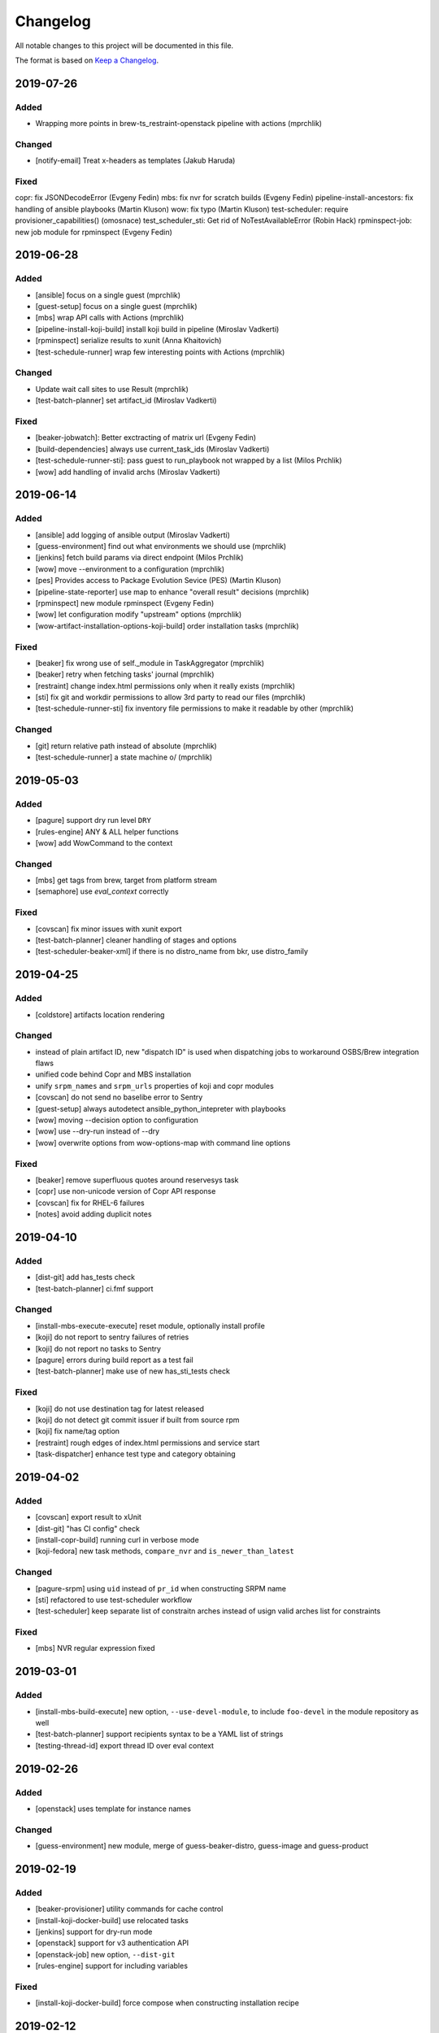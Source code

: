 Changelog
=========

All notable changes to this project will be documented in this file.

The format is based on `Keep a Changelog <https://keepachangelog.com/en/1.0.0/>`_.


2019-07-26
----------

Added
~~~~~

- Wrapping more points in brew-ts_restraint-openstack pipeline with actions (mprchlik)

Changed
~~~~~~~

- [notify-email] Treat x-headers as templates (Jakub Haruda)

Fixed
~~~~~

copr: fix JSONDecodeError (Evgeny Fedin)
mbs: fix nvr for scratch builds (Evgeny Fedin)
pipeline-install-ancestors: fix handling of ansible playbooks (Martin Kluson)
wow: fix typo (Martin Kluson)
test-scheduler: require provisioner_capabilities() (omosnace)
test_scheduler_sti: Get rid of NoTestAvailableError (Robin Hack)
rpminspect-job: new job module for rpminspect (Evgeny Fedin)


2019-06-28
----------

Added
~~~~~

- [ansible] focus on a single guest (mprchlik)
- [guest-setup] focus on a single guest (mprchlik)
- [mbs] wrap API calls with Actions (mprchlik)
- [pipeline-install-koji-build] install koji build in pipeline (Miroslav Vadkerti)
- [rpminspect] serialize results to xunit (Anna Khaitovich)
- [test-schedule-runner] wrap few interesting points with Actions (mprchlik)

Changed
~~~~~~~

- Update wait call sites to use Result (mprchlik)
- [test-batch-planner] set artifact_id (Miroslav Vadkerti)

Fixed
~~~~~

- [beaker-jobwatch]: Better exctracting of matrix url (Evgeny Fedin)
- [build-dependencies] always use current_task_ids (Miroslav Vadkerti)
- [test-schedule-runner-sti]: pass guest to run_playbook not wrapped by a list (Milos Prchlik)
- [wow] add handling of invalid archs (Miroslav Vadkerti)


2019-06-14
----------

Added
~~~~~

- [ansible] add logging of ansible output (Miroslav Vadkerti)
- [guess-environment] find out what environments we should use (mprchlik)
- [jenkins] fetch build params via direct endpoint (Milos Prchlik)
- [wow] move --environment to a configuration (mprchlik)
- [pes] Provides access to Package Evolution Sevice (PES) (Martin Kluson)
- [pipeline-state-reporter] use map to enhance "overall result" decisions (mprchlik)
- [rpminspect] new module rpminspect (Evgeny Fedin)
- [wow] let configuration modify "upstream" options (mprchlik)
- [wow-artifact-installation-options-koji-build] order installation tasks (mprchlik)


Fixed
~~~~~

- [beaker] fix wrong use of self._module in TaskAggregator (mprchlik)
- [beaker] retry when fetching tasks' journal (mprchlik)
- [restraint] change index.html permissions only when it really exists (mprchlik)
- [sti] fix git and workdir permissions to allow 3rd party to read our files (mprchlik)
- [test-schedule-runner-sti] fix inventory file permissions to make it readable by other (mprchlik)

Changed
~~~~~~~

- [git] return relative path instead of absolute (mprchlik)
- [test-schedule-runner] a state machine \o/ (mprchlik)


2019-05-03
----------

Added
~~~~~

- [pagure] support dry run level ``DRY``
- [rules-engine] ANY & ALL helper functions
- [wow] add WowCommand to the context 

Changed
~~~~~~~

- [mbs] get tags from brew, target from platform stream
- [semaphore] use `eval_context` correctly

Fixed
~~~~~

- [covscan] fix minor issues with xunit export
- [test-batch-planner] cleaner handling of stages and options
- [test-scheduler-beaker-xml] if there is no distro_name from bkr, use distro_family



2019-04-25
----------

Added
~~~~~

- [coldstore] artifacts location rendering

Changed
~~~~~~~

- instead of plain artifact ID, new "dispatch ID" is used when dispatching jobs to workaround OSBS/Brew integration flaws
- unified code behind Copr and MBS installation
- unify ``srpm_names`` and ``srpm_urls`` properties of koji and copr modules
- [covscan] do not send no baselibe error to Sentry
- [guest-setup] always autodetect ansible_python_intepreter with playbooks
- [wow] moving --decision option to configuration
- [wow] use --dry-run instead of --dry
- [wow] overwrite options from wow-options-map with command line options

Fixed
~~~~~

- [beaker] remove superfluous quotes around reservesys task
- [copr] use non-unicode version of Copr API response
- [covscan] fix for RHEL-6 failures
- [notes] avoid adding duplicit notes


2019-04-10
----------

Added
~~~~~

- [dist-git] add has_tests check
- [test-batch-planner] ci.fmf support

Changed
~~~~~~~

- [install-mbs-execute-execute] reset module, optionally install profile
- [koji] do not report to sentry failures of retries
- [koji] do not report no tasks to Sentry
- [pagure] errors during build report as a test fail
- [test-batch-planner] make use of new has_sti_tests check

Fixed
~~~~~

- [koji] do not use destination tag for latest released
- [koji] do not detect git commit issuer if built from source rpm
- [koji] fix name/tag option
- [restraint] rough edges of index.html permissions and service start
- [task-dispatcher] enhance test type and category obtaining


2019-04-02
----------

Added
~~~~~

- [covscan] export result to xUnit
- [dist-git] "has CI config" check
- [install-copr-build] running curl in verbose mode
- [koji-fedora] new task methods, ``compare_nvr`` and ``is_newer_than_latest``

Changed
~~~~~~~

- [pagure-srpm] using ``uid`` instead of ``pr_id`` when constructing SRPM name
- [sti] refactored to use test-scheduler workflow
- [test-scheduler] keep separate list of constraitn arches instead of usign valid arches list for constraints

Fixed
~~~~~

- [mbs] NVR regular expression fixed


2019-03-01
----------

Added
~~~~~

- [install-mbs-build-execute] new option, ``--use-devel-module``, to include ``foo-devel`` in the module repository as well
- [test-batch-planner] support recipients syntax to be a YAML list of strings
- [testing-thread-id] export thread ID over eval context


2019-02-26
----------

Added
~~~~~

- [openstack] uses template for instance names

Changed
~~~~~~~

- [guess-environment] new module, merge of guess-beaker-distro, guess-image and guess-product


2019-02-19
----------

Added
~~~~~

- [beaker-provisioner] utility commands for cache control
- [install-koji-docker-build] use relocated tasks
- [jenkins] support for dry-run mode
- [openstack] support for v3 authentication API
- [openstack-job] new option, ``--dist-git``
- [rules-engine] support for including variables

Fixed
~~~~~

- [install-koji-docker-build] force compose when constructing installation recipe


2019-02-12
----------

Added
~~~~~

- [dist-git] add ``force`` method
- [pipeline-state-reporter] uses instruction mapping for content of the ``run`` field
- [rules-engine] test coverage & type annotations
- [rules-engine] allow ``... if ... else ...`` expressions
- [test-batch-planner] support for multiple ``--config`` files

Fixed
~~~~~

- [build-dependencies] fix Copr variant
- [install-koji-build] require shared function ``beaker_job_xml``
- [memcached] fix rare conflict when fetching cache dump
- [sti] fix spurious traceback with failed tests


2019-02-06
----------

Added
~~~~~

- [beaker-provisioner] when asked, show state of cached guests formatted as a table
- [coldstore] new module - propagates and logs coldstore location of artifacts
- [test-scheduler] after each change, show progress of provisioning formatted as a table

Changed
~~~~~~~

- test schedule entry code moved into common libraries
- [guest-setup] try to detect Python interpreter for Ansible when not told explicitly
- [install-copr-build] refactored to use direct commands instead of Ansible playbook
- [memcached] dump cache with ``DEBUG`` severity, not ``INFO``
- [restraint] use template when emitting the final location of artifacts
- [smtp] ``Sender`` and ``Reply-To`` checks updated to emit warnings in a later stage, giving ``smtp`` chance to set them
- [test-schedule-runner-restraint] use template when emitting the final location of artifacts


2019-01-23
----------

Added
~~~~~

- [guess-openstack-image] supports variables in the mapping
- [guess-product] supports variables in the mapping
- [install-mbs-build-execute] new module, using direct commands instead of Ansible playbook to install MBS builds

Fixed
~~~~~

- [wow] when no distro/arch/variant is possible, instead of failing, emit a warning and leave the decision to the caller


2019-01-17
----------

Changed
~~~~~~~

- [jenkins] the module does not try to fetch Jenkins build parameters, in the current settings it's consuming too many resources


2019-01-15
----------

Added
~~~~~

- [dashboard] new module - handles and displays Dashboard URL in the log
- [jenkins] new option ``--jenkins-api-timeout`` for controlling ``jenkinsapi`` request timeout length

Changed
~~~~~~~

- artifact providers no longer check whether the artifact has any testable artifact, this is now left to the consumers like ``test-scheduler``
- [jenkins] bumped version of ``jenkinsapi`` to 0.3.8 - this should fix problem with fetching Jenkins build parameters for some build


2019-01-09
----------

Fixed
~~~~~

- [beaker] in exported results, preserve the order of the tasks
- [test-schedule-runner-restraint] in exported results, preserve the order of the tasks
- [static-guest] testing environment replaced with the one provided by a library, fixing a ``distro`` vs ``compose`` issue

Added
~~~~~

- test schedule entries' and guests' environment is now propagated into exported results
- type annotations were added to common libraries
- [ansible] type annotations were added
- [install-copr-build] detect Python interpreter when calling Ansible
- [jenkins] new shared function, ``get_jenkins_build``, providing Jenkins build API
- [msb] it is possible to initialize build using new options, ``--nsvc`` and ``--nvr``
- [notify-email] list of recipients is now available in templates
- [pipeline-state-reporter] include serialized pipeline and Jenkins build parameters in the messages
- [test-scheduler] log arch compatibility decisions

Changed
~~~~~~~

- [ansible] version of Ansible bumped to 2.7.5
- [beaker] obsolete ``run_command`` was replaced by ``Command.run``
- [mbs] extract architectures from a ``modulemd`` property of build metadata

Removed
~~~~~~~

- [test-scheduler] option ``--unsupported-arches`` removed


2019-01-03
----------

Fixed
~~~~~

- [test-scheduler] if the only valid arch is ``noarch``, use arches supported by the provisioner only


2018-12-18
----------

Added
~~~~~

- [wow] add-note mapping command
- [sut_installation_fail] new module for sharing error class
- [notes] add level name property for levels of logging
- [libs] new _UniqObject for better logging, <ANY> object


Changed
~~~~~~~

- [openstack] fix weird IMAGE name value "<Image:...>"
- [odcs] ask for repo including deps
- [install-mbs-build] improve ansible output processing (error detection)
- [testing_environment] Testing environment constraints, include into beaker and test_scheduler


2018-12-11
----------

Added
~~~~~

- [guess-beaker-distro] enable use of variables in distro pattern map

Changed
~~~~~~~

- [koji-fedora] retry for fetching commit web page
- [koji-fedora] allow_releases can be None


2018-12-04
----------

Added
~~~~~

- [notify-recipients] new option, ``--recipients``, adds generic recipients, not tied to any result type

Changed
~~~~~~~

- [ansible] being more verbose when Ansible fails
- [testing-thread] using full-blown template for thread ID generation


2018-11-30
----------

Added
~~~~~

- [brew] display link to Brew website, showing details of the artifact
- [copr] display link to Copr website, showing details of the artifact
- [koji] display link to Koji website, showing details of the artifact
- [test-batch-planner] supports STI

Changed
~~~~~~~

- [mbs] update the displayed link to MBS website to match other artifact modules


2018-11-27
----------

Added
~~~~~

- [notes] new module - add various notes and warning to inform users about unexpected issues
- [notify-email] support for adding custom X-* headers
- [smtp] new module - SMTP support (sending e-mails) moved to a separate module


Fixed
~~~~~

- [beah-xunit] status and result checks must be case-insensitive
- [install-mbs-build] request repository with architectures matching given set of guests
- [mysql] fix source of connector, now using one from PyPI
- [sti] fix packaging issue


2018-11-20
----------

Changed
~~~~~~~

- ``distro`` property of testing environment renamed to ``compose`` to better reflect its content

Added
~~~~~

- [dist-git] new module - provides access to a dist-git repository of a component
- [notify-email] support ``do`` keyword in templates ("expression statement" extension)
- [static-guest] new module - wrap static guests, without any provisioning
- [sti] new module - run tests as specified by STI
- [test-scheduler] tweaked logging when provisioning and setting up guests

Fixed
~~~~~

- [build-dependencies] when primary component is listed among companions, remove it to avoid build collisions
- when running tests, ``test_`` pattern was skipped, which ignored multiple genuine modules


2018-11-13
----------

Changed
~~~~~~~

- [ansible] JSON output is the default now
- [ansible] ``run_playbook`` accepts newly also a list of playbooks
- [test-scheduler] renamed from ``restraint-scheduler``, not tied to ``restraint`` anymore
- [test-scheduler-beaker-xml] test scheduler plugin producing Restraint/Beaker XML
- [test-scheduler-runner-restraint] renamed from ``restraint-runner``
- [test-schedule-runner-restraint] report watchdog triggerings to use as a failed testing, not a crash


Added
~~~~~

- [ansible] new shared function ``detect_ansible_interpreter`` to auto-detect suitable interpreters for Ansible
- [beaker-provisioner] support direct provisioning via ``--provision``
- [beaker-provisioner] start another ``restraintd`` instance on specified port (``--restraintd-port`` option)
- [copr] handle and report failures in artifact installation as a specific exception
- [mbs] handle and report failures in artifact installation as a specific exception
- [restraint] allow change of default port on which the module expects running ``restraintd`` (``--restraintd-port`` option)
- [rules-engine] new ``filter``-like shared function, ``evaluate_filter``


Fixed
~~~~~

- [beaker] require ``evaluate_instructions`` shared function before checking degraded services
- [beaker-provisioner] check for ``extendtesttime.sh`` script before starting extend refresh loop to avoid race condition
- [docker-provisioner] updated to the latest "standards" of usage and testing environment handling
- [openstack] require ``evaluate_instructions`` shared function before checking degraded services

Removed
~~~~~~~

- [ansible] "smart" picking of failed tasks from the log was removed, detailed exception messages are no longer provided


2018-10-30
----------

Changed
~~~~~~~

- [beaker-provisioner] use PHASE to inform wow that we're provisioning guests

Added
~~~~~

- [ansible] parse failues from YAML Ansible output
- [ansible] ``cwd`` parameter to control Ansible's working directory
- [events] new module - let modules trigger and subscribe to events
- [execute-command] export functionality as a shared function
- [openstack] extract metadata and compose name from image
- [openstack] export list of guests via eval context
- [publisher-umb-bus] on error, without a link, create dummy error description

Fixed
~~~~~

- [composetest] fix handling default configuration


2018-10-23
----------

Changed
~~~~~~~

- [mbs] use full module NSVC to install it, instead of NSV
- [publisher-umb-bus] retry on *all* errors, not just on auth* related ones

Added
~~~~~

- [ansible] let user specify the inventory file instead of generating the default inventory based on given guests
- [beaker-provisioner] keep track of the age of guests in the cache
- [mbs] provide common artifact properties like ``nvr``, ``nsvc``, or ``component``
- [pipeline-state-reporter] state version of the generated message

Fixed
~~~~~

- [ansible] to process ``--ansible-playbook-options``, use gluetool's ``normalize_multistring_option``


2018-10-15
----------

Changed
~~~~~~~

- [koji-fedora] when build is available, extract source from it, otherwise task's ``request`` field is used
- [restraint-scheduler] guest provisioning and setup are completely paralelized
- [restraint-scheduler] check and report progress of provisioning/guest setup as soon as possible
- [rules-engine] context is now logged using ``verbose`` severity
- [wow] "No test available" error will not be reported to Sentry anymore

Added
~~~~~

- Optional type check job in Gitlab CI
- [beaker-jobwatch] allow caller disable live streaming of ``beaker-jobwatch`` output
- [beaker-provisioner] when provisioning, log the requested testing environment
- [beaker-provisioner] support the real provisioning of guests ("dynamic" guests, as oposed to "static" ones already supported)
- [bkr] access to job results
- [bkr] matrix URL parser
- [build-dependencies] support for companions from Copr
- [mbs] new module - experimental support for Module Building Service (future ``redhat-module`` artifacts)
- [memcached] new module - access to Memcached cache API
- [openstack] when provisioning, log the requested testing environment
- [openstack] when guests are provisioned, log them with INFO level to display their properties, namely their IP addresses
- [pipeline-state-reporter] publish value of ``--label`` in eval context
- [restraint-scheduler] guest provisioning and setup are completely paralelized
- [restraint-scheduler] check and report progress of provisioning/guest setup as soon as possible
- [restraint-scheduler] "No testable artifacts error" gained access to supported arches, providing more descriptive e-mail notification
- [rules-engine] allow creation of dictionaries in rules
- [wow] user of ``beaker_job_xml`` can now force use of a specific distro

Removed
~~~~~~~

- [beaker-jobwatch] don't log the last line of ``beaker-jobwatch`` output, module has its own messages
- [test-batch-planner] disable warning on match not being equal to the component

Fixed
~~~~~

- [beaker-provisioner] avoid using ``message`` attribute of an exception, it has been deprecated for ``BaseException`` and its children
- [brew] don't raise error when asked for eval context before ``execute`` gets called
- [build-on-commit] better handling of situation when the remote branch has been removed from the repository
- [copr] better check for possible missing build task info in Copr API
- [copr] adds NVR check after artifact installation
- [copr] don't raise error when asked for eval context before ``execute`` gets called
- [mbs] don't raise error when asked for eval context before ``execute`` gets called
- [restraint-scheduler] apply ``decode()`` on distro name and architecture when extracting them from recipe XML
- [restraint-scheduler] "No testable artifacts error" gained access to supported arches, providing more descriptive e-mail notification


2018-09-19
----------

Changed
~~~~~~~

- Versions of several required Python packages were bumped to match the most recent Gluetool release
- [copr] refactored internal use of Copr API
- [covscan] refactored to be less tied to Brew, allowing the use with other artifact providers like Copr
- [restraint-scheduler] flow of guest provisioning and setup process has been changed to setup all provisioned guests - for all jobs and recipes - in parallel


Added
~~~~~

- Re-enabled Ansible Tower integration
- [ansible] it is now possible to provide additional options to be given to Ansible when running playbooks (``--ansible-playbook-options``)
- [ansible] custom exception wrapping Ansible errors
- [beaker-job-xml] new module - allow the use of static XML describing Beaker jobs
- [bkr] new module - wrapper of (low-level) Beaker API and commands (e.g. ``bkr job-submit``)
- [install-koji-docker-image] export PHASE=artifact-installation variable to Beaker XML provider
- [notify-email] when formatting an error e-mail, body header and footer now have access to a Failure instance
- [notify-email] SMTP port is now configurable (``--smtp-port``)


Fixed
~~~~~

- [beaker-provisioner] when provisioning guests, honor testing environment architecture specified by a requestor
- [copr] even incomplete information about the task can be now used in error handling process
- [openstack] when creating an instance, multiple images of the same name are now handled correctly
- [openstack] fixed removal of inactive images
- [pipeline-state-reporter] fixed processing of ``--dont-report-running`` option
- [test-batch-planner] safer handling of regular expressions made of a component name when searching component tasks
